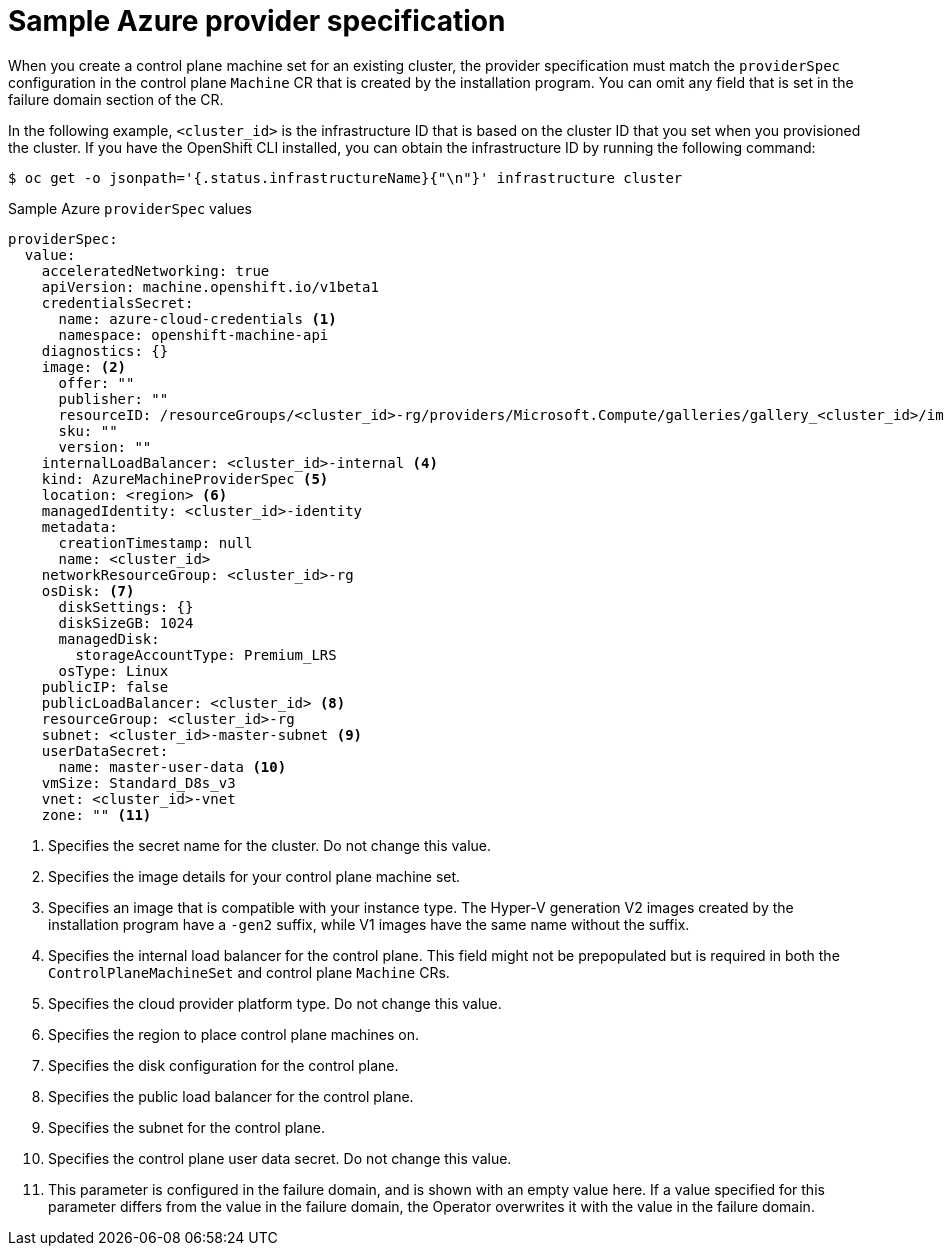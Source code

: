 // Module included in the following assemblies:
//
// * machine_management/control-plane-machine-management.adoc

:_content-type: REFERENCE
[id="cpmso-yaml-provider-spec-azure_{context}"]
= Sample Azure provider specification

When you create a control plane machine set for an existing cluster, the provider specification must match the `providerSpec` configuration in the control plane `Machine` CR that is created by the installation program. You can omit any field that is set in the failure domain section of the CR.

In the following example, `<cluster_id>` is the infrastructure ID that is based on the cluster ID that you set when you provisioned the cluster. If you have the OpenShift CLI installed, you can obtain the infrastructure ID by running the following command:

[source,terminal]
----
$ oc get -o jsonpath='{.status.infrastructureName}{"\n"}' infrastructure cluster
----

.Sample Azure `providerSpec` values
[source,yaml]
----
providerSpec:
  value:
    acceleratedNetworking: true
    apiVersion: machine.openshift.io/v1beta1
    credentialsSecret:
      name: azure-cloud-credentials <1>
      namespace: openshift-machine-api
    diagnostics: {}
    image: <2>
      offer: ""
      publisher: ""
      resourceID: /resourceGroups/<cluster_id>-rg/providers/Microsoft.Compute/galleries/gallery_<cluster_id>/images/<cluster_id>-gen2/versions/412.86.20220930 <3>
      sku: ""
      version: ""
    internalLoadBalancer: <cluster_id>-internal <4>
    kind: AzureMachineProviderSpec <5>
    location: <region> <6>
    managedIdentity: <cluster_id>-identity
    metadata:
      creationTimestamp: null
      name: <cluster_id>
    networkResourceGroup: <cluster_id>-rg
    osDisk: <7>
      diskSettings: {}
      diskSizeGB: 1024
      managedDisk:
        storageAccountType: Premium_LRS
      osType: Linux
    publicIP: false
    publicLoadBalancer: <cluster_id> <8>
    resourceGroup: <cluster_id>-rg
    subnet: <cluster_id>-master-subnet <9>
    userDataSecret:
      name: master-user-data <10>
    vmSize: Standard_D8s_v3
    vnet: <cluster_id>-vnet
    zone: "" <11>
----
<1> Specifies the secret name for the cluster. Do not change this value.
<2> Specifies the image details for your control plane machine set.
<3> Specifies an image that is compatible with your instance type. The Hyper-V generation V2 images created by the installation program have a `-gen2` suffix, while V1 images have the same name without the suffix.
<4> Specifies the internal load balancer for the control plane. This field might not be prepopulated but is required in both the `ControlPlaneMachineSet` and control plane `Machine` CRs.
<5> Specifies the cloud provider platform type. Do not change this value. 
<6> Specifies the region to place control plane machines on.
<7> Specifies the disk configuration for the control plane.
<8> Specifies the public load balancer for the control plane.
<9> Specifies the subnet for the control plane.
<10> Specifies the control plane user data secret. Do not change this value.
<11> This parameter is configured in the failure domain, and is shown with an empty value here. If a value specified for this parameter differs from the value in the failure domain, the Operator overwrites it with the value in the failure domain. 